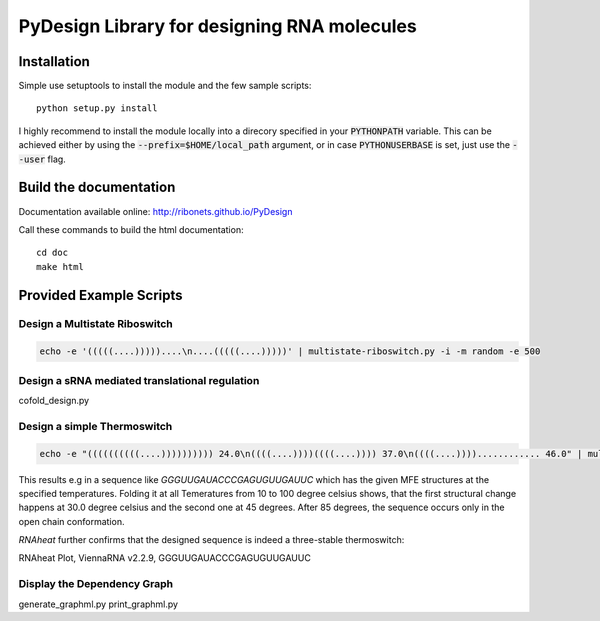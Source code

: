 PyDesign Library for designing RNA molecules
============================================

Installation
------------

Simple use setuptools to install the module and the few sample scripts::

    python setup.py install

I highly recommend to install the module locally into a direcory specified in your
:code:`PYTHONPATH` variable. This can be achieved either by using the :code:`--prefix=$HOME/local_path` 
argument, or in case :code:`PYTHONUSERBASE` is set, just use the :code:`--user` flag.

Build the documentation
-----------------------

Documentation available online: http://ribonets.github.io/PyDesign

Call these commands to build the html documentation::

    cd doc
    make html

Provided Example Scripts
------------------------

Design a Multistate Riboswitch
~~~~~~~~~~~~~~~~~~~~~~~~~~~~~~

.. code:: bash

    echo -e '(((((....)))))....\n....(((((....)))))' | multistate-riboswitch.py -i -m random -e 500


Design a sRNA mediated translational regulation
~~~~~~~~~~~~~~~~~~~~~~~~~~~~~~~~~~~~~~~~~~~~~~~

cofold_design.py  

Design a simple Thermoswitch
~~~~~~~~~~~~~~~~~~~~~~~~~~~~

.. code:: bash

    echo -e "((((((((((....)))))))))) 24.0\n((((....))))((((....)))) 37.0\n((((....))))............ 46.0" | multistate-thermoswitch.py -m random -e 1000

This results e.g in a sequence like `GGGUUGAUACCCGAGUGUUGAUUC` which has the given MFE structures at the specified temperatures.
Folding it at all Temeratures from 10 to 100 degree celsius shows, that the first structural change happens at 30.0 degree
celsius and the second one at 45 degrees. After 85 degrees, the sequence occurs only in the open chain conformation.

`RNAheat` further confirms that the designed sequence is indeed a three-stable thermoswitch:

.. image:: doc/data/RNAheat.png?raw=true 

RNAheat Plot, ViennaRNA v2.2.9, GGGUUGAUACCCGAGUGUUGAUUC

Display the Dependency Graph
~~~~~~~~~~~~~~~~~~~~~~~~~~~~

generate_graphml.py  print_graphml.py
